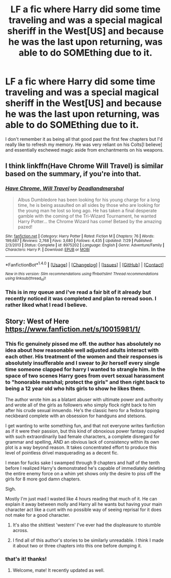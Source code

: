 #+TITLE: LF a fic where Harry did some time traveling and was a special magical sheriff in the West[US] and because he was the last upon returning, was able to do SOMEthing due to it.

* LF a fic where Harry did some time traveling and was a special magical sheriff in the West[US] and because he was the last upon returning, was able to do SOMEthing due to it.
:PROPERTIES:
:Author: viol8er
:Score: 5
:DateUnix: 1482394539.0
:DateShort: 2016-Dec-22
:FlairText: Request
:END:
I don't remember it as being all that good past the first few chapters but I'd really like to refresh my memory. He was very reliant on his Colts[I believe] and essentially eschewed magic aside from enchantments on his weapons.


** I think linkffn(Have Chrome Will Travel) is similar based on the summary, if you're into that.
:PROPERTIES:
:Score: 3
:DateUnix: 1482397475.0
:DateShort: 2016-Dec-22
:END:

*** [[http://www.fanfiction.net/s/8975202/1/][*/Have Chrome, Will Travel/*]] by [[https://www.fanfiction.net/u/3868178/Deadlandmarshal][/Deadlandmarshal/]]

#+begin_quote
  Albus Dumbledore has been looking for his young charge for a long time, he is being assaulted on all sides by those who are looking for the young man he lost so long ago. He has taken a final desperate gamble with the coming of the Tri-Wizard Tournament, he wanted Harry Potter... the Chrome Wizard has come! Betaed by the amazing pazed!
#+end_quote

^{/Site/: [[http://www.fanfiction.net/][fanfiction.net]] *|* /Category/: Harry Potter *|* /Rated/: Fiction M *|* /Chapters/: 76 *|* /Words/: 199,687 *|* /Reviews/: 2,768 *|* /Favs/: 3,680 *|* /Follows/: 4,435 *|* /Updated/: 7/29 *|* /Published/: 2/3/2013 *|* /Status/: Complete *|* /id/: 8975202 *|* /Language/: English *|* /Genre/: Adventure/Family *|* /Characters/: Harry P. *|* /Download/: [[http://www.ff2ebook.com/old/ffn-bot/index.php?id=8975202&source=ff&filetype=epub][EPUB]] or [[http://www.ff2ebook.com/old/ffn-bot/index.php?id=8975202&source=ff&filetype=mobi][MOBI]]}

--------------

*FanfictionBot*^{1.4.0} *|* [[[https://github.com/tusing/reddit-ffn-bot/wiki/Usage][Usage]]] | [[[https://github.com/tusing/reddit-ffn-bot/wiki/Changelog][Changelog]]] | [[[https://github.com/tusing/reddit-ffn-bot/issues/][Issues]]] | [[[https://github.com/tusing/reddit-ffn-bot/][GitHub]]] | [[[https://www.reddit.com/message/compose?to=tusing][Contact]]]

^{/New in this version: Slim recommendations using/ ffnbot!slim! /Thread recommendations using/ linksub(thread_id)!}
:PROPERTIES:
:Author: FanfictionBot
:Score: 2
:DateUnix: 1482397506.0
:DateShort: 2016-Dec-22
:END:


*** This is in my queue and i've read a fair bit of it already but recently noticed it was completed and plan to reread soon. I rather liked what I read I believe.
:PROPERTIES:
:Author: viol8er
:Score: 1
:DateUnix: 1482428351.0
:DateShort: 2016-Dec-22
:END:


** Story: West of Here [[https://www.fanfiction.net/s/10015981/1/]]
:PROPERTIES:
:Author: critkit
:Score: 4
:DateUnix: 1482395270.0
:DateShort: 2016-Dec-22
:END:

*** This fic genuinely pissed me off. the author has absolutely no idea about how reasonable well adjusted adults interact with each other. His treatment of the women and their responses is absolutely insufferable and I swear to jkr herself every single time someone clapped for harry I wanted to strangle him. In the space of two scenes Harry goes from overt sexual harassment to "honorable marshal; protect the girls" and then right back to being a 12 year old who hits girls to show he likes them.

The author wrote him as a blatant abuser with ultimate power and authority and wrote all of the girls as followers who simply flock right back to him after his crude sexual innuendo. He's the classic hero for a fedora tipping neckbeard complete with an obsession for handguns and stetsons.

I get wanting to write something fun, and that not everyone writes fanfiction as if it were their passion, but this kind of obnoxious power fantasy coupled with such extraordinarily bad female characters, a complete disregard for grammar and spelling, AND an obvious lack of consistency within its own plot is a way beyond reason. It takes concentrated effort to produce this level of pointless drivel masquerading as a decent fic.

I mean for fucks sake I swamped through 9 chapters and half of the tenth before I realized Harry's demonstrated he's capable of immediately deleting the entire enemy force on a whim yet shows only the desire to piss off the girls for 8 more god damn chapters.

Sigh.

Mostly I'm just mad I wasted like 4 hours reading that much of it. He can explain it away between molly and Harry all he wants but having your main character act like a cunt with no possible way of seeing reprisal for it does not make for a good character.
:PROPERTIES:
:Score: 7
:DateUnix: 1482411126.0
:DateShort: 2016-Dec-22
:END:

**** It's also the shittiest 'western' I've ever had the displeasure to stumble across.
:PROPERTIES:
:Author: yarglethatblargle
:Score: 2
:DateUnix: 1482417050.0
:DateShort: 2016-Dec-22
:END:


**** I find all of this author's stories to be similarly unreadable. I think I made it about two or three chapters into this one before dumping it.
:PROPERTIES:
:Author: __Pers
:Score: 1
:DateUnix: 1482493686.0
:DateShort: 2016-Dec-23
:END:


*** that's it! thanks!
:PROPERTIES:
:Author: viol8er
:Score: 1
:DateUnix: 1482395321.0
:DateShort: 2016-Dec-22
:END:

**** Welcome, mate! It recently updated as well.
:PROPERTIES:
:Author: critkit
:Score: 1
:DateUnix: 1482395623.0
:DateShort: 2016-Dec-22
:END:
